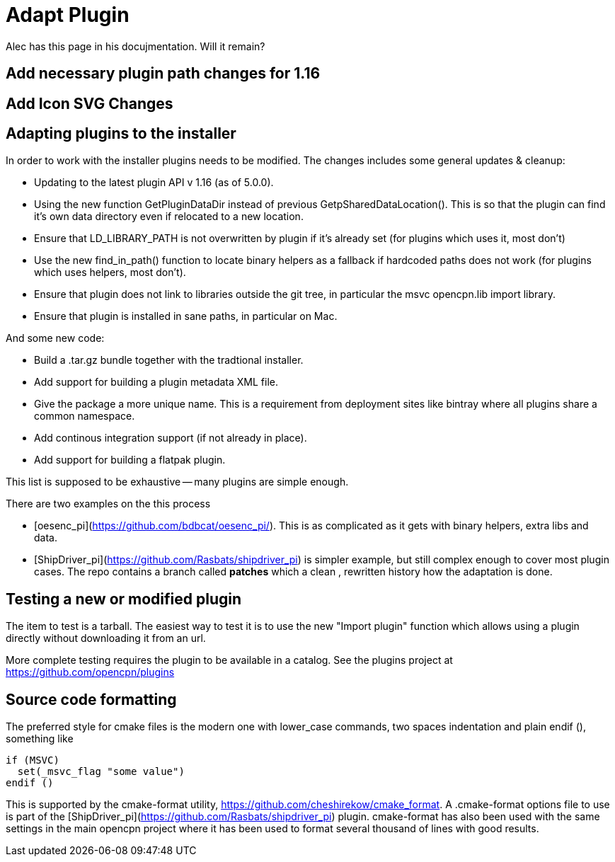= Adapt Plugin

Alec has this page in his docujmentation. Will it remain?


== Add necessary plugin path changes for 1.16

== Add Icon SVG Changes


Adapting plugins to the installer
---------------------------------

In order to work with the installer plugins needs to be modified. The
changes includes some general updates & cleanup:

  - Updating to the latest plugin API v 1.16 (as of 5.0.0).
  - Using the new function GetPluginDataDir instead of previous
    GetpSharedDataLocation(). This is so that the plugin can find it's
    own data directory even if relocated to a new location.
  - Ensure that LD_LIBRARY_PATH is not overwritten by plugin if it's already
    set (for plugins which uses it, most don't)
  - Use the new find_in_path() function to locate binary helpers as a
    fallback if hardcoded paths does not work (for plugins which uses
    helpers, most don't).
  - Ensure that plugin does not link to libraries outside the git tree, in
    particular the msvc opencpn.lib import library.
  - Ensure that plugin is installed in sane paths, in particular on Mac.

And some new code:

  - Build a .tar.gz bundle together with the tradtional installer.
  - Add support for building a plugin metadata XML file.
  - Give the package a more unique name. This is a requirement from
    deployment sites like bintray where all plugins share a common namespace.
  - Add continous integration support (if not already in place).
  - Add support for building a flatpak plugin.

This list is supposed to be exhaustive -- many plugins are simple enough.

There are two examples on the this process

  - [oesenc_pi](https://github.com/bdbcat/oesenc_pi/). This is as complicated
    as it gets with binary helpers, extra libs and data.
  - [ShipDriver_pi](https://github.com/Rasbats/shipdriver_pi) is simpler
    example, but still complex enough to cover most plugin cases. The repo
    contains a branch called *patches* which a clean , rewritten history how
    the adaptation is done.


Testing a new or modified plugin
--------------------------------

The item to test is a tarball.  The easiest way to test it is to use the new "Import plugin" function which allows using a plugin directly without downloading it from an url.

More complete testing requires the plugin to be available in a catalog. See the plugins project at https://github.com/opencpn/plugins

Source code formatting
----------------------

The preferred style for cmake files is the modern one with lower_case commands, two spaces indentation and plain endif (), something like

    if (MSVC)
      set(_msvc_flag "some value")
    endif ()

This is supported by the cmake-format utility, https://github.com/cheshirekow/cmake_format. A .cmake-format options file to use is part of the  [ShipDriver_pi](https://github.com/Rasbats/shipdriver_pi)  plugin. cmake-format has also been used with the same settings in the main opencpn project where it has been used to format several thousand of lines with good results.
